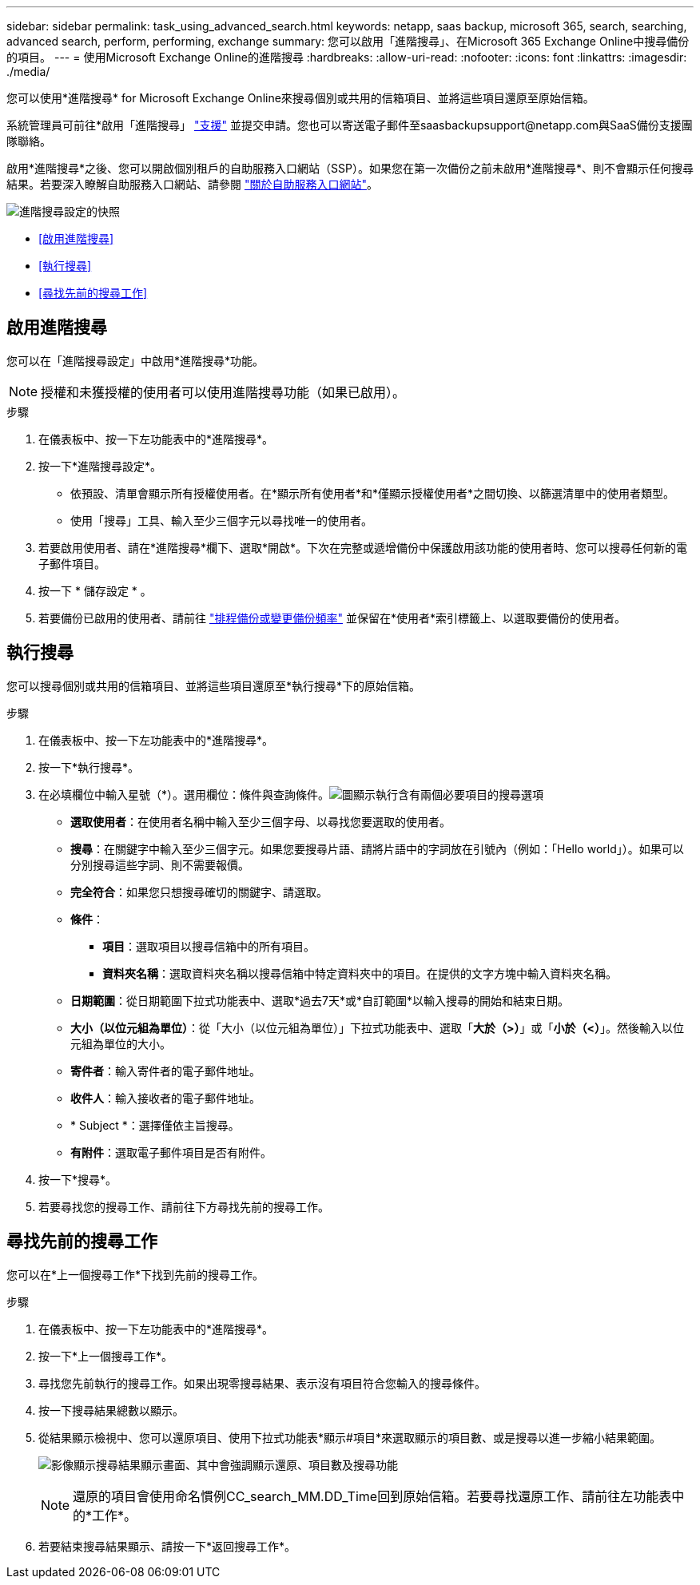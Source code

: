 ---
sidebar: sidebar 
permalink: task_using_advanced_search.html 
keywords: netapp, saas backup, microsoft 365, search, searching, advanced search, perform, performing, exchange 
summary: 您可以啟用「進階搜尋」、在Microsoft 365 Exchange Online中搜尋備份的項目。 
---
= 使用Microsoft Exchange Online的進階搜尋
:hardbreaks:
:allow-uri-read: 
:nofooter: 
:icons: font
:linkattrs: 
:imagesdir: ./media/


[role="lead"]
您可以使用*進階搜尋* for Microsoft Exchange Online來搜尋個別或共用的信箱項目、並將這些項目還原至原始信箱。

系統管理員可前往*啟用「進階搜尋」 link:https://mysupport.netapp.com/["支援"] 並提交申請。您也可以寄送電子郵件至saasbackupsupport@netapp.com與SaaS備份支援團隊聯絡。

啟用*進階搜尋*之後、您可以開啟個別租戶的自助服務入口網站（SSP）。如果您在第一次備份之前未啟用*進階搜尋*、則不會顯示任何搜尋結果。若要深入瞭解自助服務入口網站、請參閱 link:reference_about_ssp.html["關於自助服務入口網站"]。

image:advanced_search_settings_exchange.png["進階搜尋設定的快照"]

* <<啟用進階搜尋>>
* <<執行搜尋>>
* <<尋找先前的搜尋工作>>




== 啟用進階搜尋

您可以在「進階搜尋設定」中啟用*進階搜尋*功能。


NOTE: 授權和未獲授權的使用者可以使用進階搜尋功能（如果已啟用）。

.步驟
. 在儀表板中、按一下左功能表中的*進階搜尋*。
. 按一下*進階搜尋設定*。
+
** 依預設、清單會顯示所有授權使用者。在*顯示所有使用者*和*僅顯示授權使用者*之間切換、以篩選清單中的使用者類型。
** 使用「搜尋」工具、輸入至少三個字元以尋找唯一的使用者。


. 若要啟用使用者、請在*進階搜尋*欄下、選取*開啟*。下次在完整或遞增備份中保護啟用該功能的使用者時、您可以搜尋任何新的電子郵件項目。
. 按一下 * 儲存設定 * 。
. 若要備份已啟用的使用者、請前往 link:task_scheduling_backup_or_changing_frequency.html["排程備份或變更備份頻率"] 並保留在*使用者*索引標籤上、以選取要備份的使用者。




== 執行搜尋

您可以搜尋個別或共用的信箱項目、並將這些項目還原至*執行搜尋*下的原始信箱。

.步驟
. 在儀表板中、按一下左功能表中的*進階搜尋*。
. 按一下*執行搜尋*。
. 在必填欄位中輸入星號（*）。選用欄位：條件與查詢條件。image:advanced_search_box.png["圖顯示執行含有兩個必要項目的搜尋選項"]
+
** *選取使用者*：在使用者名稱中輸入至少三個字母、以尋找您要選取的使用者。
** *搜尋*：在關鍵字中輸入至少三個字元。如果您要搜尋片語、請將片語中的字詞放在引號內（例如：「Hello world」）。如果可以分別搜尋這些字詞、則不需要報價。
** *完全符合*：如果您只想搜尋確切的關鍵字、請選取。
** *條件*：
+
*** *項目*：選取項目以搜尋信箱中的所有項目。
*** *資料夾名稱*：選取資料夾名稱以搜尋信箱中特定資料夾中的項目。在提供的文字方塊中輸入資料夾名稱。


** *日期範圍*：從日期範圍下拉式功能表中、選取*過去7天*或*自訂範圍*以輸入搜尋的開始和結束日期。
** *大小（以位元組為單位）*：從「大小（以位元組為單位）」下拉式功能表中、選取「*大於（>）*」或「*小於（<）*」。然後輸入以位元組為單位的大小。
** *寄件者*：輸入寄件者的電子郵件地址。
** *收件人*：輸入接收者的電子郵件地址。
** * Subject *：選擇僅依主旨搜尋。
** *有附件*：選取電子郵件項目是否有附件。


. 按一下*搜尋*。
. 若要尋找您的搜尋工作、請前往下方尋找先前的搜尋工作。




== 尋找先前的搜尋工作

您可以在*上一個搜尋工作*下找到先前的搜尋工作。

.步驟
. 在儀表板中、按一下左功能表中的*進階搜尋*。
. 按一下*上一個搜尋工作*。
. 尋找您先前執行的搜尋工作。如果出現零搜尋結果、表示沒有項目符合您輸入的搜尋條件。
. 按一下搜尋結果總數以顯示。
. 從結果顯示檢視中、您可以還原項目、使用下拉式功能表*顯示#項目*來選取顯示的項目數、或是搜尋以進一步縮小結果範圍。
+
image:search_results_display_view.png["影像顯示搜尋結果顯示畫面、其中會強調顯示還原、項目數及搜尋功能"]

+

NOTE: 還原的項目會使用命名慣例CC_search_MM.DD_Time回到原始信箱。若要尋找還原工作、請前往左功能表中的*工作*。

. 若要結束搜尋結果顯示、請按一下*返回搜尋工作*。

